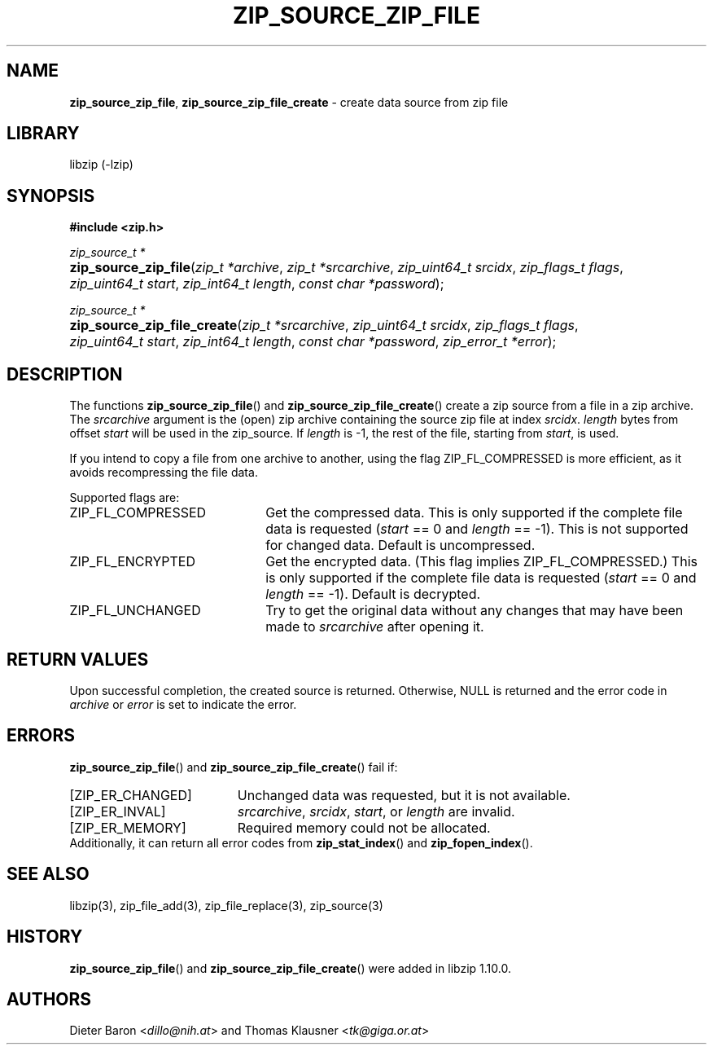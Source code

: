 .\" Automatically generated from an mdoc input file.  Do not edit.
.\" zip_source_zip_file.mdoc -- create data source from zip file
.\" Copyright (C) 2004-2021 Dieter Baron and Thomas Klausner
.\"
.\" This file is part of libzip, a library to manipulate ZIP archives.
.\" The authors can be contacted at <info@libzip.org>
.\"
.\" Redistribution and use in source and binary forms, with or without
.\" modification, are permitted provided that the following conditions
.\" are met:
.\" 1. Redistributions of source code must retain the above copyright
.\"    notice, this list of conditions and the following disclaimer.
.\" 2. Redistributions in binary form must reproduce the above copyright
.\"    notice, this list of conditions and the following disclaimer in
.\"    the documentation and/or other materials provided with the
.\"    distribution.
.\" 3. The names of the authors may not be used to endorse or promote
.\"    products derived from this software without specific prior
.\"    written permission.
.\"
.\" THIS SOFTWARE IS PROVIDED BY THE AUTHORS ``AS IS'' AND ANY EXPRESS
.\" OR IMPLIED WARRANTIES, INCLUDING, BUT NOT LIMITED TO, THE IMPLIED
.\" WARRANTIES OF MERCHANTABILITY AND FITNESS FOR A PARTICULAR PURPOSE
.\" ARE DISCLAIMED.  IN NO EVENT SHALL THE AUTHORS BE LIABLE FOR ANY
.\" DIRECT, INDIRECT, INCIDENTAL, SPECIAL, EXEMPLARY, OR CONSEQUENTIAL
.\" DAMAGES (INCLUDING, BUT NOT LIMITED TO, PROCUREMENT OF SUBSTITUTE
.\" GOODS OR SERVICES; LOSS OF USE, DATA, OR PROFITS; OR BUSINESS
.\" INTERRUPTION) HOWEVER CAUSED AND ON ANY THEORY OF LIABILITY, WHETHER
.\" IN CONTRACT, STRICT LIABILITY, OR TORT (INCLUDING NEGLIGENCE OR
.\" OTHERWISE) ARISING IN ANY WAY OUT OF THE USE OF THIS SOFTWARE, EVEN
.\" IF ADVISED OF THE POSSIBILITY OF SUCH DAMAGE.
.\"
.TH "ZIP_SOURCE_ZIP_FILE" "3" "March 10, 2023" "NiH" "Library Functions Manual"
.nh
.if n .ad l
.SH "NAME"
\fBzip_source_zip_file\fR,
\fBzip_source_zip_file_create\fR
\- create data source from zip file
.SH "LIBRARY"
libzip (-lzip)
.SH "SYNOPSIS"
\fB#include <zip.h>\fR
.sp
\fIzip_source_t *\fR
.br
.PD 0
.HP 4n
\fBzip_source_zip_file\fR(\fIzip_t\ *archive\fR, \fIzip_t\ *srcarchive\fR, \fIzip_uint64_t\ srcidx\fR, \fIzip_flags_t\ flags\fR, \fIzip_uint64_t\ start\fR, \fIzip_int64_t\ length\fR, \fIconst\ char\ *password\fR);
.PD
.PP
\fIzip_source_t *\fR
.br
.PD 0
.HP 4n
\fBzip_source_zip_file_create\fR(\fIzip_t\ *srcarchive\fR, \fIzip_uint64_t\ srcidx\fR, \fIzip_flags_t\ flags\fR, \fIzip_uint64_t\ start\fR, \fIzip_int64_t\ length\fR, \fIconst\ char\ *password\fR, \fIzip_error_t\ *error\fR);
.PD
.SH "DESCRIPTION"
The functions
\fBzip_source_zip_file\fR()
and
\fBzip_source_zip_file_create\fR()
create a zip source from a file in a zip archive.
The
\fIsrcarchive\fR
argument is the (open) zip archive containing the source zip file
at index
\fIsrcidx\fR.
\fIlength\fR
bytes from offset
\fIstart\fR
will be used in the zip_source.
If
\fIlength\fR
is \-1, the rest of the file, starting from
\fIstart\fR,
is used.
.PP
If you intend to copy a file from one archive to another, using the flag
\fRZIP_FL_COMPRESSED\fR
is more efficient, as it avoids recompressing the file data.
.PP
Supported flags are:
.TP 22n
\fRZIP_FL_COMPRESSED\fR
Get the compressed data.
This is only supported if the complete file data is requested
(\fIstart\fR
== 0 and
\fIlength\fR
== \-1).
This is not supported for changed data.
Default is uncompressed.
.TP 22n
\fRZIP_FL_ENCRYPTED\fR
Get the encrypted data.
(This flag implies
\fRZIP_FL_COMPRESSED\fR.)
This is only supported if the complete file data is requested
(\fIstart\fR
== 0 and
\fIlength\fR
== \-1).
Default is decrypted.
.TP 22n
\fRZIP_FL_UNCHANGED\fR
Try to get the original data without any changes that may have been
made to
\fIsrcarchive\fR
after opening it.
.SH "RETURN VALUES"
Upon successful completion, the created source is returned.
Otherwise,
\fRNULL\fR
is returned and the error code in
\fIarchive\fR
or
\fIerror\fR
is set to indicate the error.
.SH "ERRORS"
\fBzip_source_zip_file\fR()
and
\fBzip_source_zip_file_create\fR()
fail if:
.TP 19n
[\fRZIP_ER_CHANGED\fR]
Unchanged data was requested, but it is not available.
.TP 19n
[\fRZIP_ER_INVAL\fR]
\fIsrcarchive\fR,
\fIsrcidx\fR,
\fIstart\fR,
or
\fIlength\fR
are invalid.
.TP 19n
[\fRZIP_ER_MEMORY\fR]
Required memory could not be allocated.
.PD 0
.PP
Additionally, it can return all error codes from
\fBzip_stat_index\fR()
and
\fBzip_fopen_index\fR().
.PD
.SH "SEE ALSO"
libzip(3),
zip_file_add(3),
zip_file_replace(3),
zip_source(3)
.SH "HISTORY"
\fBzip_source_zip_file\fR()
and
\fBzip_source_zip_file_create\fR()
were added in libzip 1.10.0.
.SH "AUTHORS"
Dieter Baron <\fIdillo@nih.at\fR>
and
Thomas Klausner <\fItk@giga.or.at\fR>
